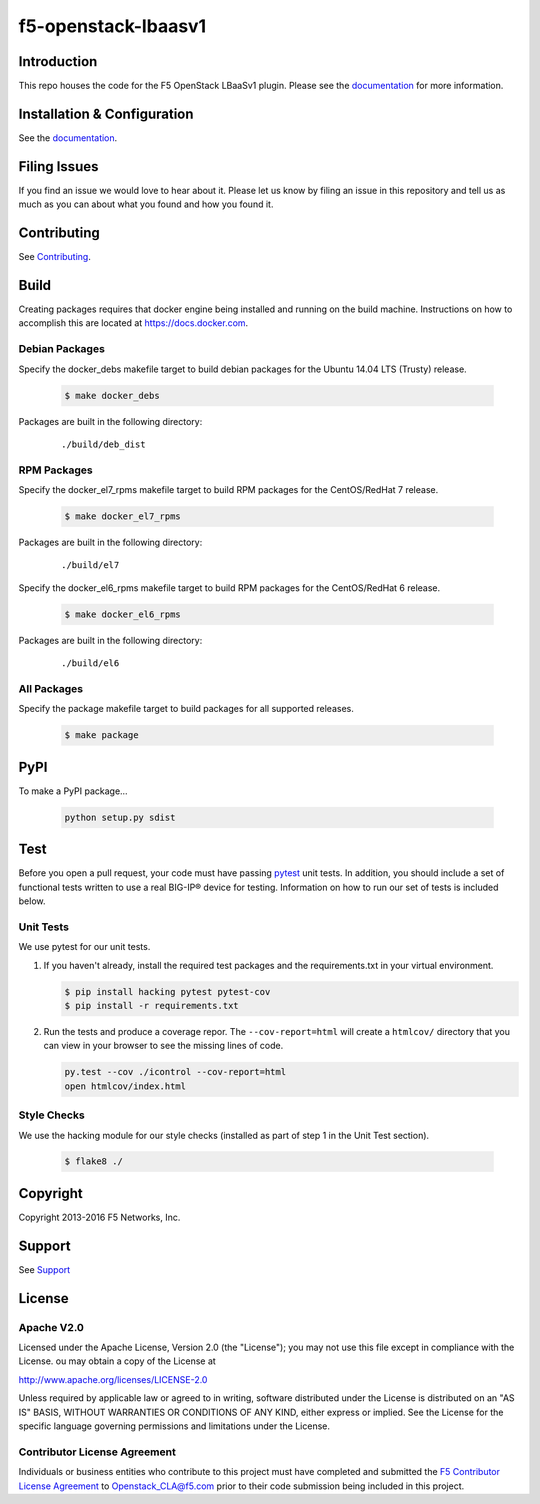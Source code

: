 f5-openstack-lbaasv1
====================

|Build status| |docs build status| |slack badge|

Introduction
------------

This repo houses the code for the F5 OpenStack LBaaSv1 plugin. Please
see the `documentation <http://f5-openstack-lbaasv1.readthedocs.org/en/latest/>`__ for
more information.

Installation & Configuration
----------------------------

See the `documentation <http://f5-openstack-lbaasv1.readthedocs.org/en/latest/>`__.

Filing Issues
-------------

If you find an issue we would love to hear about it. Please let us
know by filing an issue in this repository and tell us as much as you can
about what you found and how you found it.

Contributing
------------

See `Contributing <CONTRIBUTING.md>`__.

Build
-----

Creating packages requires that docker engine being installed and running
on the build machine.  Instructions on how to accomplish this are located at
https://docs.docker.com.

Debian Packages
```````````````

Specify the docker_debs makefile target to build debian packages for the
Ubuntu 14.04 LTS (Trusty) release.

    .. code-block:: shell

        $ make docker_debs

Packages are built in the following directory:

    ::

        ./build/deb_dist


RPM Packages
````````````

Specify the docker_el7_rpms makefile target to build RPM packages for the
CentOS/RedHat 7 release.

    .. code-block:: shell

        $ make docker_el7_rpms

Packages are built in the following directory:

    ::

        ./build/el7


Specify the docker_el6_rpms makefile target to build RPM packages for the
CentOS/RedHat 6 release.

    .. code-block:: shell

        $ make docker_el6_rpms

Packages are built in the following directory:

    ::

        ./build/el6


All Packages
````````````

Specify the package makefile target to build packages for all supported
releases.

    .. code-block:: shell

        $ make package

PyPI
----

To make a PyPI package...

    .. code-block:: shell

        python setup.py sdist

Test
----

Before you open a pull request, your code must have passing
`pytest <http://pytest.org>`__ unit tests. In addition, you should
include a set of functional tests written to use a real BIG-IP® device
for testing. Information on how to run our set of tests is included
below.

Unit Tests
``````````

We use pytest for our unit tests.

#. If you haven't already, install the required test packages and the
   requirements.txt in your virtual environment.

   .. code-block:: shell

       $ pip install hacking pytest pytest-cov
       $ pip install -r requirements.txt


#. Run the tests and produce a coverage repor. The ``--cov-report=html`` will
   create a ``htmlcov/`` directory that you can view in your browser
   to see the missing lines of code.

   .. code-block:: shell

       py.test --cov ./icontrol --cov-report=html
       open htmlcov/index.html

Style Checks
````````````

We use the hacking module for our style checks (installed as part of
step 1 in the Unit Test section).

    .. code-block:: shell

        $ flake8 ./


Copyright
---------

Copyright 2013-2016 F5 Networks, Inc.

Support
-------

See `Support <SUPPORT.md>`__

License
-------

Apache V2.0
```````````

Licensed under the Apache License, Version 2.0 (the "License");
you may not use this file except in compliance with the License.
ou may obtain a copy of the License at

http://www.apache.org/licenses/LICENSE-2.0

Unless required by applicable law or agreed to in writing, software
distributed under the License is distributed on an "AS IS" BASIS,
WITHOUT WARRANTIES OR CONDITIONS OF ANY KIND, either express or
implied.
See the License for the specific language governing permissions and
limitations under the License.

Contributor License Agreement
`````````````````````````````

Individuals or business entities who contribute to this project must have completed and submitted the `F5 Contributor License Agreement <http://f5-openstack-docs.readthedocs.org/en/latest/cla_landing.html>`_ to Openstack_CLA@f5.com prior to their code submission being included in this project.

.. |Build status| image:: https://travis-ci.org/F5Networks/f5-openstack-lbaasv1.svg?branch=1.0
    :target: https://travis-ci.org/F5Networks/f5-openstack-lbaasv1
    :alt: Build Status

.. |docs build status| image:: http://readthedocs.org/projects/f5-openstack-lbaasv1/badge/?version=1.0
    :target: http://f5-openstack-lbaasv1.readthedocs.org/en/1.0/?badge=1.0
    :alt: Documentation Status

.. |slack badge| image:: https://f5-openstack-slack.herokuapp.com/badge.svg
    :target: https://f5-openstack-slack.herokuapp.com/
    :alt: Slack
